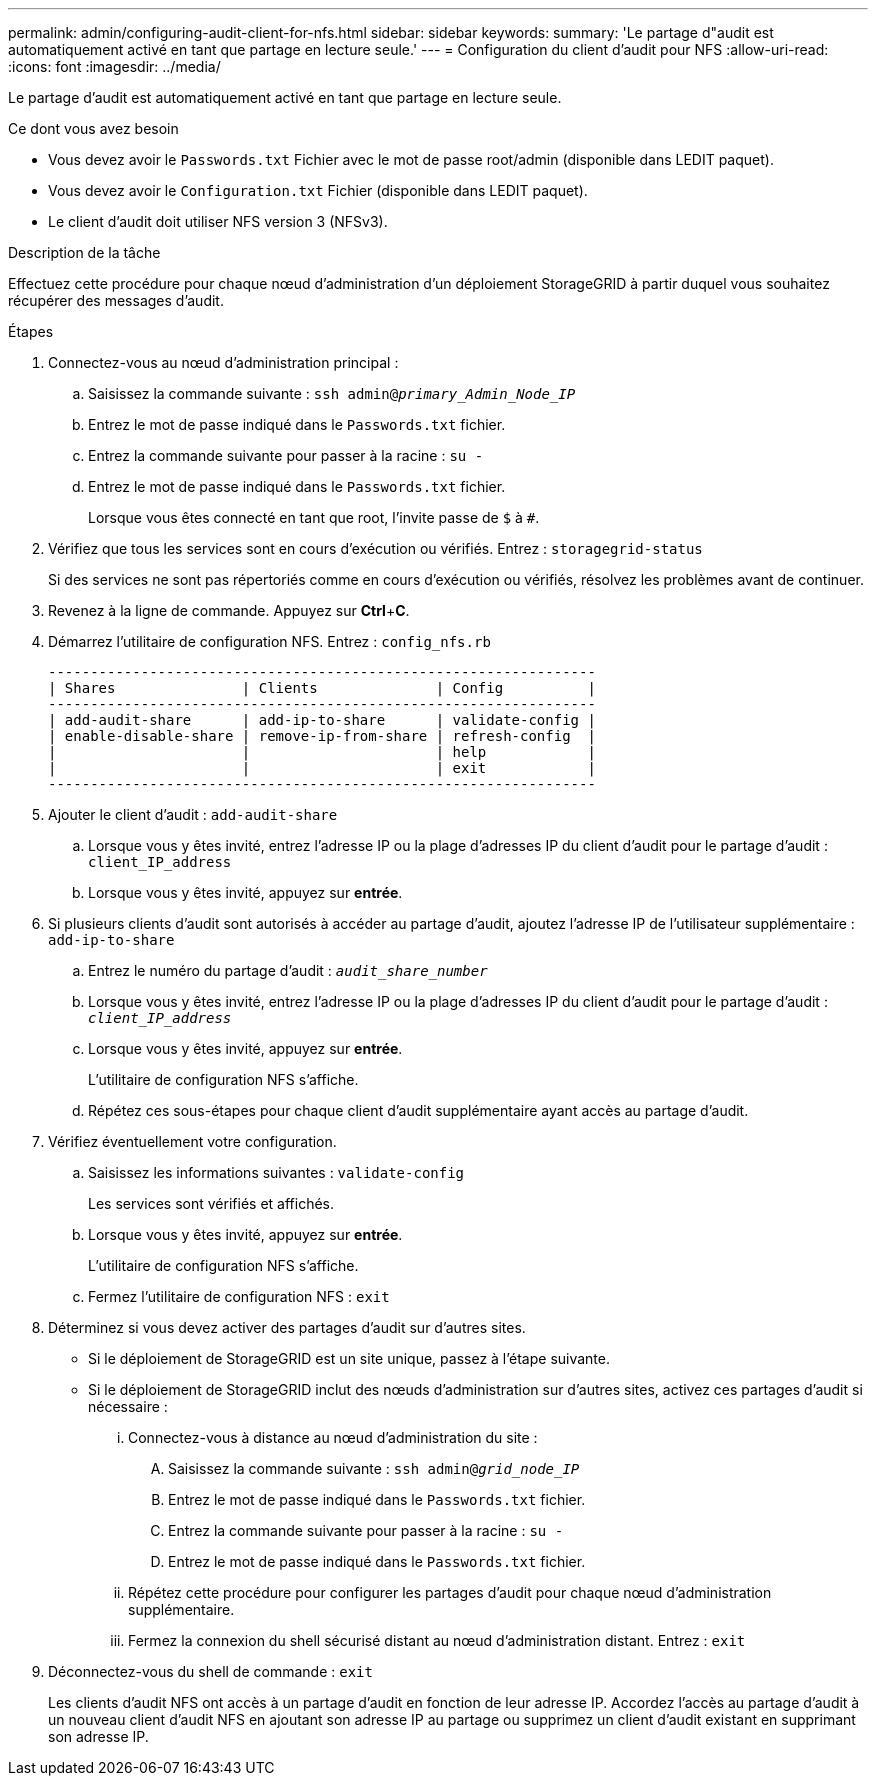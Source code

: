 ---
permalink: admin/configuring-audit-client-for-nfs.html 
sidebar: sidebar 
keywords:  
summary: 'Le partage d"audit est automatiquement activé en tant que partage en lecture seule.' 
---
= Configuration du client d'audit pour NFS
:allow-uri-read: 
:icons: font
:imagesdir: ../media/


[role="lead"]
Le partage d'audit est automatiquement activé en tant que partage en lecture seule.

.Ce dont vous avez besoin
* Vous devez avoir le `Passwords.txt` Fichier avec le mot de passe root/admin (disponible dans LEDIT paquet).
* Vous devez avoir le `Configuration.txt` Fichier (disponible dans LEDIT paquet).
* Le client d'audit doit utiliser NFS version 3 (NFSv3).


.Description de la tâche
Effectuez cette procédure pour chaque nœud d'administration d'un déploiement StorageGRID à partir duquel vous souhaitez récupérer des messages d'audit.

.Étapes
. Connectez-vous au nœud d'administration principal :
+
.. Saisissez la commande suivante : `ssh admin@_primary_Admin_Node_IP_`
.. Entrez le mot de passe indiqué dans le `Passwords.txt` fichier.
.. Entrez la commande suivante pour passer à la racine : `su -`
.. Entrez le mot de passe indiqué dans le `Passwords.txt` fichier.
+
Lorsque vous êtes connecté en tant que root, l'invite passe de `$` à `#`.



. Vérifiez que tous les services sont en cours d'exécution ou vérifiés. Entrez : `storagegrid-status`
+
Si des services ne sont pas répertoriés comme en cours d'exécution ou vérifiés, résolvez les problèmes avant de continuer.

. Revenez à la ligne de commande. Appuyez sur *Ctrl*+*C*.
. Démarrez l'utilitaire de configuration NFS. Entrez : `config_nfs.rb`
+
[listing]
----

-----------------------------------------------------------------
| Shares               | Clients              | Config          |
-----------------------------------------------------------------
| add-audit-share      | add-ip-to-share      | validate-config |
| enable-disable-share | remove-ip-from-share | refresh-config  |
|                      |                      | help            |
|                      |                      | exit            |
-----------------------------------------------------------------
----
. Ajouter le client d'audit : `add-audit-share`
+
.. Lorsque vous y êtes invité, entrez l'adresse IP ou la plage d'adresses IP du client d'audit pour le partage d'audit : `client_IP_address`
.. Lorsque vous y êtes invité, appuyez sur *entrée*.


. Si plusieurs clients d'audit sont autorisés à accéder au partage d'audit, ajoutez l'adresse IP de l'utilisateur supplémentaire : `add-ip-to-share`
+
.. Entrez le numéro du partage d'audit : `_audit_share_number_`
.. Lorsque vous y êtes invité, entrez l'adresse IP ou la plage d'adresses IP du client d'audit pour le partage d'audit : `_client_IP_address_`
.. Lorsque vous y êtes invité, appuyez sur *entrée*.
+
L'utilitaire de configuration NFS s'affiche.

.. Répétez ces sous-étapes pour chaque client d'audit supplémentaire ayant accès au partage d'audit.


. Vérifiez éventuellement votre configuration.
+
.. Saisissez les informations suivantes : `validate-config`
+
Les services sont vérifiés et affichés.

.. Lorsque vous y êtes invité, appuyez sur *entrée*.
+
L'utilitaire de configuration NFS s'affiche.

.. Fermez l'utilitaire de configuration NFS : `exit`


. Déterminez si vous devez activer des partages d'audit sur d'autres sites.
+
** Si le déploiement de StorageGRID est un site unique, passez à l'étape suivante.
** Si le déploiement de StorageGRID inclut des nœuds d'administration sur d'autres sites, activez ces partages d'audit si nécessaire :
+
... Connectez-vous à distance au nœud d'administration du site :
+
.... Saisissez la commande suivante : `ssh admin@_grid_node_IP_`
.... Entrez le mot de passe indiqué dans le `Passwords.txt` fichier.
.... Entrez la commande suivante pour passer à la racine : `su -`
.... Entrez le mot de passe indiqué dans le `Passwords.txt` fichier.


... Répétez cette procédure pour configurer les partages d'audit pour chaque nœud d'administration supplémentaire.
... Fermez la connexion du shell sécurisé distant au nœud d'administration distant. Entrez : `exit`




. Déconnectez-vous du shell de commande : `exit`
+
Les clients d'audit NFS ont accès à un partage d'audit en fonction de leur adresse IP. Accordez l'accès au partage d'audit à un nouveau client d'audit NFS en ajoutant son adresse IP au partage ou supprimez un client d'audit existant en supprimant son adresse IP.


